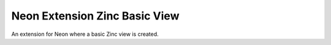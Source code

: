 
==============================
Neon Extension Zinc Basic View
==============================

An extension for Neon where a basic Zinc view is created.
